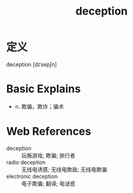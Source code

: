 #+title: deception
#+roam_tags:英语单词

* 定义
  
deception [dɪˈsepʃn]

* Basic Explains
- n. 欺骗，欺诈；骗术

* Web References
- deception :: 玩叛游戏; 欺骗; 旅行者
- radio deception :: 无线电诱感; 无线电欺敌; 无线电欺骗
- electronic deception :: 电子欺骗; 翻译; 电谜惑
